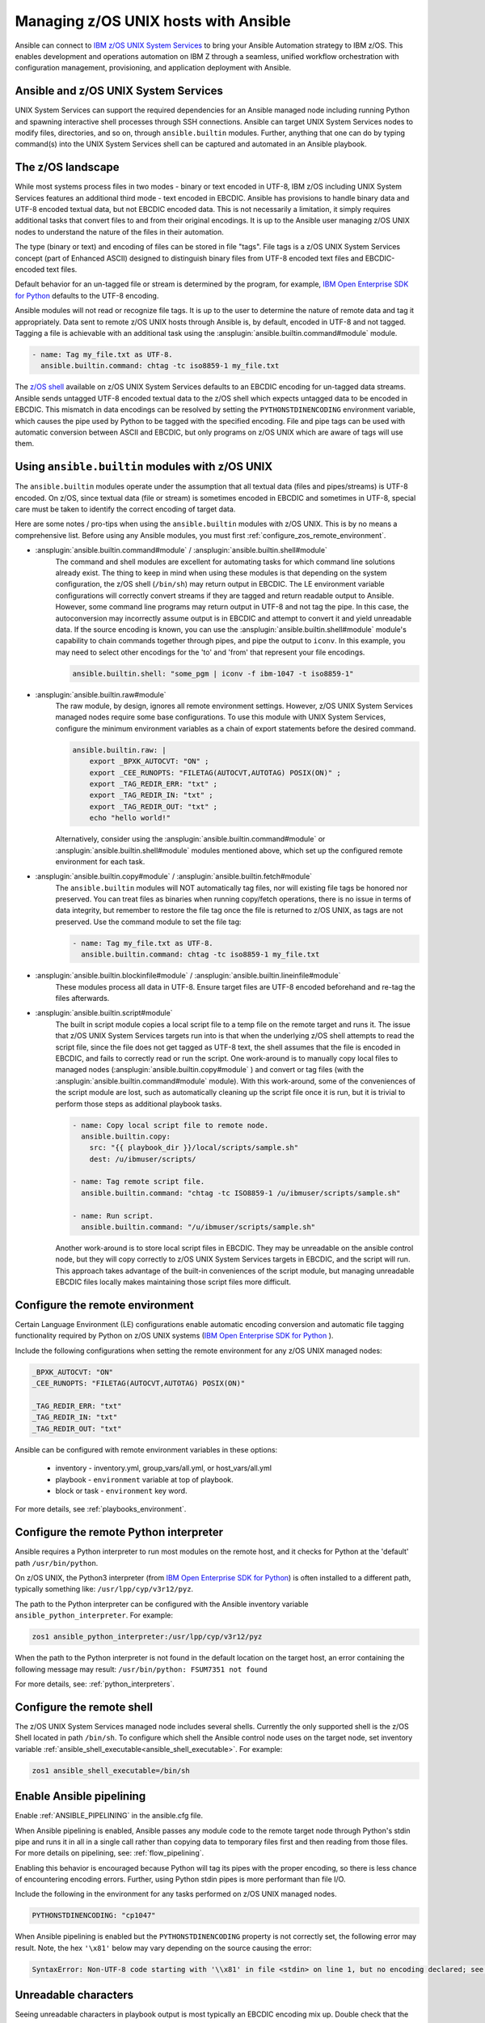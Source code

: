 .. _working_with_zos:


Managing z/OS UNIX hosts with Ansible
=====================================


Ansible can connect to `IBM z/OS UNIX System Services <https://www.ibm.com/docs/en/zos/latest?topic=descriptions-zos-unix-system-services>`_ to bring your Ansible Automation strategy to IBM z/OS.
This enables development and operations automation on IBM Z through a seamless, unified workflow orchestration with
configuration management, provisioning, and application deployment with Ansible.


Ansible and z/OS UNIX System Services
-------------------------------------
UNIX System Services can support the required dependencies for an Ansible managed node including running Python and
spawning interactive shell processes through SSH connections.
Ansible can target UNIX System Services nodes to modify files, directories, and so on, through ``ansible.builtin`` modules.
Further, anything that one can do by typing command(s) into the UNIX System Services shell can be captured
and automated in an Ansible playbook.


The z/OS landscape
------------------
While most systems process files in two modes - binary or text encoded in UTF-8,
IBM z/OS including UNIX System Services features an additional third mode - text encoded in EBCDIC.
Ansible has provisions to handle binary data and UTF-8 encoded textual data, but not EBCDIC encoded data.
This is not necessarily a limitation, it simply requires additional tasks that convert files to and from their original encodings.
It is up to the Ansible user managing z/OS UNIX nodes to understand the nature of the files in their automation.

The type (binary or text) and encoding of files can be stored in file "tags".
File tags is a z/OS UNIX System Services concept (part of Enhanced ASCII) designed to distinguish binary
files from UTF-8 encoded text files and EBCDIC-encoded text files.

Default behavior for an un-tagged file or stream is determined by the program, for example,
`IBM Open Enterprise SDK for Python <https://www.ibm.com/products/open-enterprise-python-zos>`__ defaults to the UTF-8 encoding.

Ansible modules will not read or recognize file tags. It is up to the user to determine the nature of remote data and tag it appropriately.
Data sent to remote z/OS UNIX hosts through Ansible is, by default, encoded in UTF-8 and not tagged.
Tagging a file is achievable with an additional task using the :ansplugin:`ansible.builtin.command#module` module.

.. code-block:: yaml

    - name: Tag my_file.txt as UTF-8.
      ansible.builtin.command: chtag -tc iso8859-1 my_file.txt


The `z/OS shell <https://www.ibm.com/docs/en/zos/latest?topic=shells-introduction-zos>`_ available on
z/OS UNIX System Services defaults to an EBCDIC encoding for un-tagged data streams.
Ansible sends untagged UTF-8 encoded textual data to the z/OS shell which expects untagged data to be encoded in EBCDIC.
This mismatch in data encodings can be resolved by setting the ``PYTHONSTDINENCODING`` environment variable,
which causes the pipe used by Python to be tagged with the specified encoding.
File and pipe tags can be used with automatic conversion between ASCII and EBCDIC, but only programs on
z/OS UNIX which are aware of tags will use them.


Using ``ansible.builtin`` modules with z/OS UNIX
------------------------------------------------

The ``ansible.builtin`` modules operate under the assumption that all textual data (files and pipes/streams) is UTF-8 encoded.
On z/OS, since textual data (file or stream) is sometimes encoded in EBCDIC and sometimes in UTF-8, special care must be taken to identify the correct encoding of target data.

Here are some notes / pro-tips when using the ``ansible.builtin`` modules with z/OS UNIX. This is by no means a comprehensive list.
Before using any Ansible modules, you must first :ref:`configure_zos_remote_environment`.

* :ansplugin:`ansible.builtin.command#module` / :ansplugin:`ansible.builtin.shell#module`
    The command and shell modules are excellent for automating tasks for which command line solutions already exist.
    The thing to keep in mind when using these modules is that depending on the system configuration, the z/OS shell (``/bin/sh``) may return output in EBCDIC.
    The LE environment variable configurations will correctly convert streams if they are tagged and return readable output to Ansible.
    However, some command line programs may return output in UTF-8 and not tag the pipe.
    In this case, the autoconversion may incorrectly assume output is in EBCDIC and attempt to convert it and yield unreadable data.
    If the source encoding is known, you can use the :ansplugin:`ansible.builtin.shell#module` module's capability to chain commands together through pipes,
    and pipe the output to ``iconv``. In this example, you may need to select other encodings for the 'to' and 'from' that represent your file encodings.

    .. code-block:: yaml

        ansible.builtin.shell: "some_pgm | iconv -f ibm-1047 -t iso8859-1"


* :ansplugin:`ansible.builtin.raw#module`
    The raw module, by design, ignores all remote environment settings. However, z/OS UNIX System Services managed nodes require some base configurations.
    To use this module with UNIX System Services, configure the minimum environment variables as a chain of export statements before the desired command.

    .. code-block:: yaml

        ansible.builtin.raw: |
            export _BPXK_AUTOCVT: "ON" ;
            export _CEE_RUNOPTS: "FILETAG(AUTOCVT,AUTOTAG) POSIX(ON)" ;
            export _TAG_REDIR_ERR: "txt" ;
            export _TAG_REDIR_IN: "txt" ;
            export _TAG_REDIR_OUT: "txt" ;
            echo "hello world!"

    Alternatively, consider using the :ansplugin:`ansible.builtin.command#module` or :ansplugin:`ansible.builtin.shell#module` modules mentioned above,
    which set up the configured remote environment for each task.


* :ansplugin:`ansible.builtin.copy#module` / :ansplugin:`ansible.builtin.fetch#module`
    The ``ansible.builtin`` modules will NOT automatically tag files, nor will existing file tags be honored nor preserved.
    You can treat files as binaries when running copy/fetch operations, there is no issue in terms of data integrity,
    but remember to restore the file tag once the file is returned to z/OS UNIX, as tags are not preserved. Use the command module
    to set the file tag:

    .. code-block:: yaml

        - name: Tag my_file.txt as UTF-8.
          ansible.builtin.command: chtag -tc iso8859-1 my_file.txt

* :ansplugin:`ansible.builtin.blockinfile#module` / :ansplugin:`ansible.builtin.lineinfile#module`
    These modules process all data in UTF-8. Ensure target files are UTF-8 encoded beforehand and re-tag the files afterwards.

* :ansplugin:`ansible.builtin.script#module`
    The built in script module copies a local script file to a temp file on the remote target and runs it.
    The issue that z/OS UNIX System Services targets run into is that when the underlying z/OS shell attempts to read
    the script file, since the file does not get tagged as UTF-8 text, the shell assumes that the file is encoded in EBCDIC,
    and fails to correctly read or run the script.
    One work-around is to manually copy local files to managed nodes (:ansplugin:`ansible.builtin.copy#module` ) and convert or tag files (with the :ansplugin:`ansible.builtin.command#module` module).
    With this work-around, some of the conveniences of the script module are lost, such as automatically cleaning up the script file once it is run,
    but it is trivial to perform those steps as additional playbook tasks.

    .. code-block:: yaml

        - name: Copy local script file to remote node.
          ansible.builtin.copy:
            src: "{{ playbook_dir }}/local/scripts/sample.sh"
            dest: /u/ibmuser/scripts/

        - name: Tag remote script file.
          ansible.builtin.command: "chtag -tc ISO8859-1 /u/ibmuser/scripts/sample.sh"

        - name: Run script.
          ansible.builtin.command: "/u/ibmuser/scripts/sample.sh"

    Another work-around is to store local script files in EBCDIC.
    They may be unreadable on the ansible control node, but they will copy correctly to z/OS UNIX System Services targets in EBCDIC,
    and the script will run. This approach takes advantage of the built-in conveniences of the script module,
    but managing unreadable EBCDIC files locally makes maintaining those script files more difficult.

.. _configure_zos_remote_environment:

Configure the remote environment
--------------------------------

Certain Language Environment (LE) configurations enable automatic encoding conversion and automatic file tagging functionality
required by Python on z/OS UNIX systems (`IBM Open Enterprise SDK for Python <https://www.ibm.com/products/open-enterprise-python-zos>`_ ).

Include the following configurations when setting the remote environment for any z/OS UNIX managed nodes:

.. code-block:: yaml

    _BPXK_AUTOCVT: "ON"
    _CEE_RUNOPTS: "FILETAG(AUTOCVT,AUTOTAG) POSIX(ON)"

    _TAG_REDIR_ERR: "txt"
    _TAG_REDIR_IN: "txt"
    _TAG_REDIR_OUT: "txt"


Ansible can be configured with remote environment variables in these options:


    * inventory - inventory.yml, group_vars/all.yml, or host_vars/all.yml
    * playbook - ``environment`` variable at top of playbook.
    * block or task - ``environment`` key word.

For more details, see :ref:`playbooks_environment`.

Configure the remote Python interpreter
---------------------------------------

Ansible requires a Python interpreter to run most modules on the remote host, and it checks for Python at the 'default' path ``/usr/bin/python``.

On z/OS UNIX, the Python3 interpreter (from `IBM Open Enterprise SDK for Python <https://www.ibm.com/products/open-enterprise-python-zos>`_)
is often installed to a different path, typically something like: ``/usr/lpp/cyp/v3r12/pyz``.

The path to the Python interpreter can be configured with the Ansible inventory variable ``ansible_python_interpreter``.
For example:

.. code-block:: ini

    zos1 ansible_python_interpreter:/usr/lpp/cyp/v3r12/pyz

When the path to the Python interpreter is not found in the default location on the target host,
an error containing the following message may result: ``/usr/bin/python: FSUM7351 not found``

For more details, see: :ref:`python_interpreters`.

Configure the remote shell
--------------------------
The z/OS UNIX System Services managed node includes several shells.
Currently the only supported shell is the z/OS Shell located in path ``/bin/sh``.
To configure which shell the Ansible control node uses on the target node, set inventory variable
:ref:`ansible_shell_executable<ansible_shell_executable>`. For example:

.. code-block:: ini

    zos1 ansible_shell_executable=/bin/sh

Enable Ansible pipelining
-------------------------
Enable :ref:`ANSIBLE_PIPELINING` in the ansible.cfg file.

When Ansible pipelining is enabled, Ansible passes any module code to the remote target node
through Python's stdin pipe and runs it in all in a single call rather than copying data to temporary files first and then reading from those files.
For more details on pipelining, see: :ref:`flow_pipelining`.

Enabling this behavior is encouraged because Python will tag its pipes with the proper encoding, so there is less chance of encountering encoding errors.
Further, using Python stdin pipes is more performant than file I/O.


Include the following in the environment for any tasks performed on z/OS UNIX managed nodes.

.. code-block:: yaml

    PYTHONSTDINENCODING: "cp1047"

When Ansible pipelining is enabled but the ``PYTHONSTDINENCODING`` property is not correctly set, the following error may result.
Note, the hex ``'\x81'`` below may vary depending on the source causing the error:

.. code-block:: text

    SyntaxError: Non-UTF-8 code starting with '\\x81' in file <stdin> on line 1, but no encoding declared; see https://peps.python.org/pep-0263/ for details


Unreadable characters
---------------------

Seeing unreadable characters in playbook output is most typically an EBCDIC encoding mix up.
Double check that the remote environment is set up properly.
Also check the expected file encodings, both on the remote node and the control node.
``ansible.builtin`` modules will assume all textual data is UTF-8 encoded, while z/OS UNIX may be using EBCDIC.
On many z/OS UNIX systems, the default encoding for untagged files is EBCDIC.
This variation in default settings can easily lead to data being misinterpreted with the wrong encoding,
whether that is failing to auto convert EBCDIC to UTF-8 or erroneously attempting to convert data that is already in UTF-8.

.. _zos_as_control_node:

Using z/OS as a control node
----------------------------

The z/OS operating system currently cannot be configured to run as an Ansible control node.
z/OS UNIX System Services interface also cannot be configured to run as an Ansible control node, despite being POSIX-compliant.

There are options available on the IBM Z platform to use it as a control node:

* IBM z/OS Container Extensions (zCX)
* Red Hat OpenShift on IBM zSystems and LinuxONE
* Linux on IBM Z
